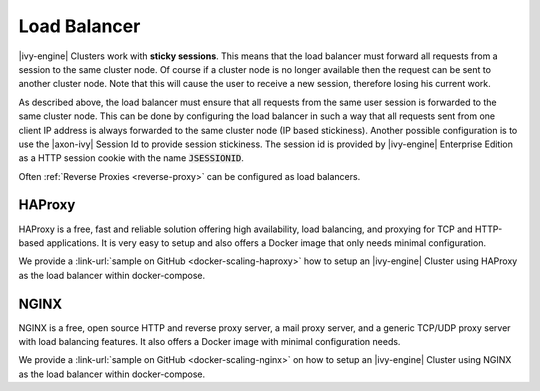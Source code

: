 .. _cluster-load-balancer:

Load Balancer
=============

|ivy-engine| Clusters work with **sticky sessions**. This
means that the load balancer must forward all requests from a session to the
same cluster node. Of course if a cluster node is no longer available then the
request can be sent to another cluster node. Note that this will cause the
user to receive a new session, therefore losing his current work.

As described above, the load balancer must ensure that all requests from the same
user session is forwarded to the same cluster node. This can be done by
configuring the load balancer in such a way that all requests sent from one client IP address
is always forwarded to the same cluster node (IP based stickiness). Another
possible configuration is to use the |axon-ivy| Session Id to provide session
stickiness. The session id is provided by |ivy-engine| Enterprise Edition as a
HTTP session cookie with the name :code:`JSESSIONID`.

Often :ref:`Reverse Proxies <reverse-proxy>` can be configured as load balancers.

HAProxy
-------

HAProxy is a free, fast and reliable solution offering high availability, load
balancing, and proxying for TCP and HTTP-based applications. It is very easy to
setup and also offers a Docker image that only needs minimal configuration.

We provide a :link-url:`sample on GitHub <docker-scaling-haproxy>` how to setup an
|ivy-engine| Cluster using HAProxy as the load balancer within docker-compose.

NGINX
-----

NGINX is a free, open source HTTP and reverse proxy server, a mail proxy server,
and a generic TCP/UDP proxy server with load balancing features. It also offers a
Docker image with minimal configuration needs.

We provide a :link-url:`sample on GitHub <docker-scaling-nginx>` on how to setup an
|ivy-engine| Cluster using NGINX as the load balancer within docker-compose.

